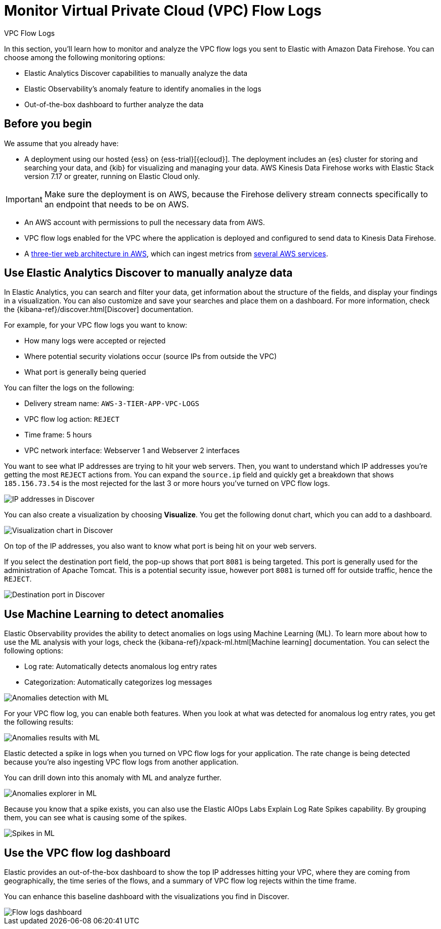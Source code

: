 [[monitor-amazon-vpc-flow-logs]]
= Monitor Virtual Private Cloud (VPC) Flow Logs

++++
<titleabbrev>VPC Flow Logs</titleabbrev>
++++

In this section, you'll learn how to monitor and analyze the VPC flow logs you sent to Elastic with Amazon Data Firehose. You can choose among the following monitoring options:

- Elastic Analytics Discover capabilities to manually analyze the data
- Elastic Observability’s anomaly feature to identify anomalies in the logs
- Out-of-the-box dashboard to further analyze the data

[discrete]
[[aws-firehose-prerequisites]]
== Before you begin

We assume that you already have:

- A deployment using our hosted {ess} on {ess-trial}[{ecloud}]. The deployment includes an {es} cluster for storing and searching your data, and {kib} for visualizing and managing your data. AWS Kinesis Data Firehose works with Elastic Stack version 7.17 or greater, running on Elastic Cloud only.

IMPORTANT: Make sure the deployment is on AWS, because the Firehose delivery stream connects specifically to an endpoint that needs to be on AWS.

- An AWS account with permissions to pull the necessary data from AWS.
- VPC flow logs enabled for the VPC where the application is deployed and configured to send data to Kinesis Data Firehose.
- A https://github.com/aws-samples/aws-three-tier-web-architecture-workshop[three-tier web architecture in AWS], which can ingest metrics from https://docs.elastic.co/integrations/aws[several AWS services].

[discrete]
[[aws-firehose-discover]]
== Use Elastic Analytics Discover to manually analyze data

In Elastic Analytics, you can search and filter your data, get information about the structure of the fields, and display your findings in a visualization. You can also customize and save your searches and place them on a dashboard. For more information, check the {kibana-ref}/discover.html[Discover] documentation.

For example, for your VPC flow logs you want to know:

- How many logs were accepted or rejected
- Where potential security violations occur (source IPs from outside the VPC)
- What port is generally being queried

You can filter the logs on the following:

- Delivery stream name: `AWS-3-TIER-APP-VPC-LOGS`
- VPC flow log action: `REJECT`
- Time frame: 5 hours
- VPC network interface: Webserver 1 and Webserver 2 interfaces

You want to see what IP addresses are trying to hit your web servers. Then, you want to understand which IP addresses you’re getting the most `REJECT` actions from. You can expand the `source.ip` field and quickly get a breakdown that shows `185.156.73.54` is the most rejected for the last 3 or more hours you’ve turned on VPC flow logs.

[role="screenshot"]
image::discover-ip-addresses.png[IP addresses in Discover]

You can also create a visualization by choosing *Visualize*. You get the following donut chart, which you can add to a dashboard.

[role="screenshot"]
image::discover-visualize-chart.png[Visualization chart in Discover]

On top of the IP addresses, you also want to know what port is being hit on your web servers.

If you select the destination port field, the pop-up shows that port `8081` is being targeted. This port is generally used for the administration of Apache Tomcat. This is a potential security issue, however port `8081` is turned off for outside traffic, hence the `REJECT`.

[role="screenshot"]
image::discover-destination-port.png[Destination port in Discover]

[discrete]
[[aws-firehose-ml]]
== Use Machine Learning to detect anomalies

Elastic Observability provides the ability to detect anomalies on logs using Machine Learning (ML). To learn more about how to use the ML analysis with your logs, check the {kibana-ref}/xpack-ml.html[Machine learning] documentation. You can select the following options:

- Log rate: Automatically detects anomalous log entry rates
- Categorization: Automatically categorizes log messages

[role="screenshot"]
image::ml-anomalies-detection.png[Anomalies detection with ML]

For your VPC flow log, you can enable both features. When you look at what was detected for anomalous log entry rates, you get the following results:

[role="screenshot"]
image::ml-anomalies-results.png[Anomalies results with ML]

Elastic detected a spike in logs when you turned on VPC flow logs for your application. The rate change is being detected because you’re also ingesting VPC flow logs from another application.

You can drill down into this anomaly with ML and analyze further.

[role="screenshot"]
image::ml-anomalies-explorer.png[Anomalies explorer in ML]

Because you know that a spike exists, you can also use the Elastic AIOps Labs Explain Log Rate Spikes capability. By grouping them, you can see what is causing some of the spikes.

[role="screenshot"]
image::ml-spike.png[Spikes in ML]

[discrete]
[[aws-firehose-dashboard]]
== Use the VPC flow log dashboard

Elastic provides an out-of-the-box dashboard to show the top IP addresses hitting your VPC, where they are coming from geographically, the time series of the flows, and a summary of VPC flow log rejects within the time frame.

You can enhance this baseline dashboard with the visualizations you find in Discover.

[role="screenshot"]
image::flow-log-dashboard.png[Flow logs dashboard]